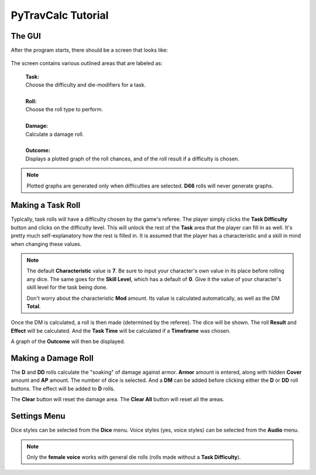 **PyTravCalc Tutorial**
=======================

The GUI
-------
After the program starts, there should be a screen that looks like:

.. figure:: program_start_screen.png

The screen contains various outlined areas that are labeled as:

   | **Task:**
   | Choose the difficulty and die-modifiers for a task.
   |
   | **Roll:**
   | Choose the roll type to perform.
   |
   | **Damage:**
   | Calculate a damage roll.
   |
   | **Outcome:**
   | Displays a plotted graph of the roll chances, and of the roll result if a difficulty is chosen.

.. note::

   Plotted graphs are generated only when difficulties are selected. **D66** rolls will never generate graphs.
   

Making a Task Roll
------------------
Typically, task rolls will have a difficulty chosen by the game's referee. The player simply clicks the **Task Difficulty** button and clicks on the difficulty level. This will unlock the rest of the **Task** area that the player can fill in as well. It's pretty much self-explanatory how the rest is filled in. It is assumed that the player has a characteristic and a skill in mind when changing these values.

.. note::

   The default **Characteristic** value is **7**. Be sure to input your character's own value in its place before rolling any dice. The same goes for the **Skill Level**, which has a default of **0**. Give it the value of your character's skill level for the task being done.
   
   Don't worry about the characteristic **Mod** amount. Its value is calculated automatically, as well as the DM **Total**.

Once the DM is calculated, a roll is then made (determined by the referee). The dice will be shown. The roll **Result** and **Effect** will be calculated. And the **Task Time** will be calculated if a **Timeframe** was chosen.

A graph of the **Outcome** will then be displayed.


Making a Damage Roll
--------------------
The **D** and **DD** rolls calculate the "soaking" of damage against armor. **Armor** amount is entered, along with hidden **Cover** amount and **AP** amount. The number of dice is selected. And a **DM** can be added before clicking either the **D** or **DD** roll buttons. The effect will be added to **D** rolls.

The **Clear** button will reset the damage area.
The **Clear All** button will reset all the areas.


Settings Menu
-------------
Dice styles can be selected from the **Dice** menu.
Voice styles (yes, voice styles) can be selected from the **Audio** menu.

.. note::
   
   Only the **female voice** works with general die rolls (rolls made without a **Task Difficulty**).
